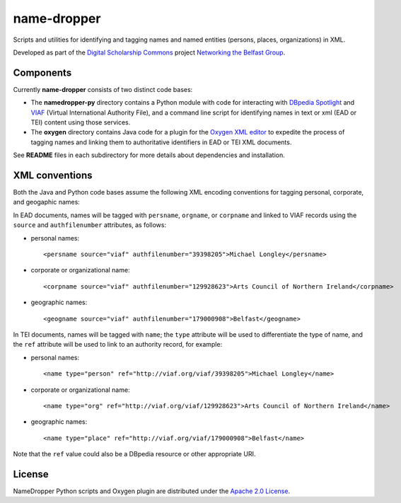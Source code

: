 name-dropper
************

Scripts and utilities for identifying and tagging names and named entities (persons, places, organizations) in XML.

Developed as part of the `Digital Scholarship Commons`_ project `Networking the Belfast Group`_.

.. _Digital Scholarship Commons: http://disc.library.emory.edu/
.. _Networking the Belfast Group: http://web.library.emory.edu/disc/projects/networking-belfast-group

.. image:: https://travis-ci.org/emory-libraries-disc/name-dropper.png?branch=develop

Components
==========

Currently **name-dropper** consists of two distinct code bases:

* The **namedropper-py** directory contains a Python module with code for interacting with
  `DBpedia Spotlight`_ and `VIAF`_ (Virtual International Authority File), and
  a command line script for identifying names in text or xml (EAD or TEI) content using
  those services.

* The **oxygen** directory contains Java code for a plugin for the `Oxygen XML editor`_
  to expedite the process of tagging names and linking them to authoritative identifiers
  in EAD or TEI XML documents.

.. _DBpedia Spotlight: http://spotlight.dbpedia.org/
.. _VIAf: http://viaf.org
.. _Oxygen XML editor: http://oxygenxml.com/

See **README** files in each subdirectory for more details about dependencies and installation.

XML conventions
===============

Both the Java and Python code bases assume the following XML encoding conventions for tagging personal,
corporate, and geogaphic names:

In EAD documents, names will be tagged with ``persname``, ``orgname``, or ``corpname`` and linked to VIAF records using the ``source`` and ``authfilenumber`` attributes, as follows:

* personal names::

    <persname source="viaf" authfilenumber="39398205">Michael Longley</persname>

* corporate or organizational name::

   <corpname source="viaf" authfilenumber="129928623">Arts Council of Northern Ireland</corpname>

* geographic names::

   <geogname source="viaf" authfilenumber="179000908">Belfast</geogname>


In TEI documents, names will be tagged with ``name``; the ``type`` attribute will be used to differentiate the type of name, and the ``ref`` attribute will be used to link to an authority record, for example:

* personal names::

    <name type="person" ref="http://viaf.org/viaf/39398205">Michael Longley</name>

* corporate or organizational name::

   <name type="org" ref="http://viaf.org/viaf/129928623">Arts Council of Northern Ireland</name>

* geographic names::

   <name type="place" ref="http://viaf.org/viaf/179000908">Belfast</name>

Note that the ``ref`` value could also be a DBpedia resource or other appropriate URI.

License
=======
NameDropper Python scripts and Oxygen plugin are distributed under the
`Apache 2.0 License <http://www.apache.org/licenses/LICENSE-2.0>`_.
